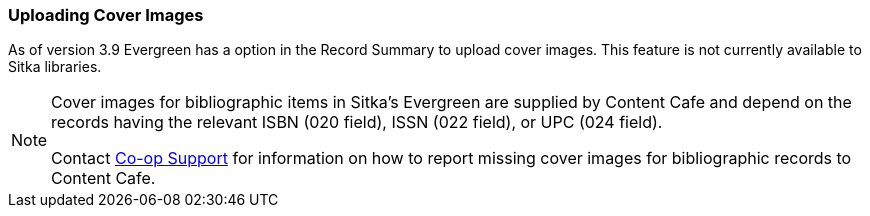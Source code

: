 Uploading Cover Images
~~~~~~~~~~~~~~~~~~~~~~
(((Cover Images)))

As of version 3.9 Evergreen has a option in the Record Summary to upload cover images.  This feature is not 
currently available to Sitka libraries.

[NOTE]
======
Cover images for bibliographic items in Sitka's Evergreen are supplied by Content Cafe and depend 
on the records having the relevant ISBN (020 field), ISSN (022 field), or UPC (024 field).

Contact https://bc.libraries.coop/support/[Co-op Support] for information on how to report missing 
cover images for bibliographic records to Content Cafe.
======